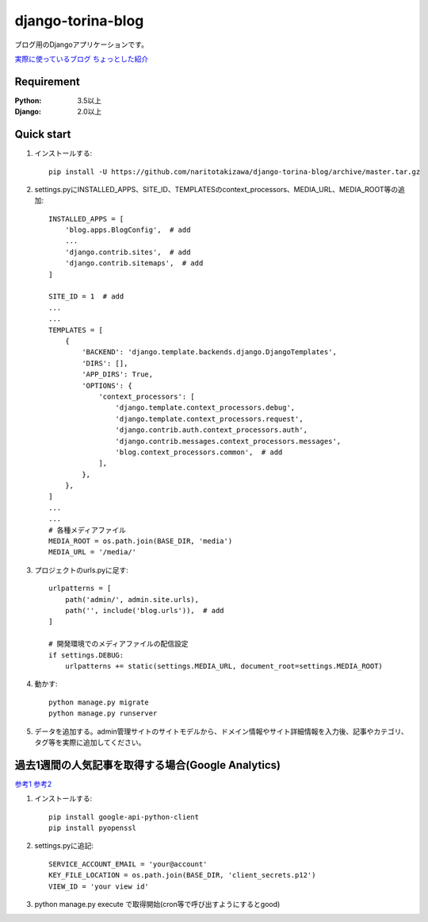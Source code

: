 ==================
django-torina-blog
==================
.. image:: https://travis-ci.org/naritotakizawa/django-torina-blog.svg?branch=master
    :target: https://travis-ci.org/naritotakizawa/django-torina-blog

.. image:: https://coveralls.io/repos/github/naritotakizawa/django-torina-blog/badge.svg
    :target: https://coveralls.io/github/naritotakizawa/django-torina-blog

ブログ用のDjangoアプリケーションです。

`実際に使っているブログ <https://torina.top>`_
`ちょっとした紹介 <https://torina.top/detail/447/>`_

Requirement
--------------

:Python: 3.5以上
:Django: 2.0以上


Quick start
-----------
1. インストールする::

    pip install -U https://github.com/naritotakizawa/django-torina-blog/archive/master.tar.gz

2. settings.pyにINSTALLED_APPS、SITE_ID、TEMPLATESのcontext_processors、MEDIA_URL、MEDIA_ROOT等の追加::

    INSTALLED_APPS = [
        'blog.apps.BlogConfig',  # add
        ...
        'django.contrib.sites',  # add
        'django.contrib.sitemaps',  # add
    ]
    
    SITE_ID = 1  # add
    ...
    ...
    TEMPLATES = [
        {
            'BACKEND': 'django.template.backends.django.DjangoTemplates',
            'DIRS': [],
            'APP_DIRS': True,
            'OPTIONS': {
                'context_processors': [
                    'django.template.context_processors.debug',
                    'django.template.context_processors.request',
                    'django.contrib.auth.context_processors.auth',
                    'django.contrib.messages.context_processors.messages',
                    'blog.context_processors.common',  # add
                ],
            },
        },
    ]
    ...
    ...
    # 各種メディアファイル
    MEDIA_ROOT = os.path.join(BASE_DIR, 'media')
    MEDIA_URL = '/media/'

3. プロジェクトのurls.pyに足す::

    urlpatterns = [
        path('admin/', admin.site.urls),
        path('', include('blog.urls')),  # add
    ]

    # 開発環境でのメディアファイルの配信設定
    if settings.DEBUG:
        urlpatterns += static(settings.MEDIA_URL, document_root=settings.MEDIA_ROOT)

4. 動かす::

    python manage.py migrate
    python manage.py runserver

5. データを追加する。admin管理サイトのサイトモデルから、ドメイン情報やサイト詳細情報を入力後、記事やカテゴリ、タグ等を実際に追加してください。



過去1週間の人気記事を取得する場合(Google Analytics)
----------------------------------------------------------
`参考1 <https://torina.top/detail/357/>`_
`参考2 <https://torina.top/detail/355/>`_

1. インストールする::

    pip install google-api-python-client
    pip install pyopenssl

2. settings.pyに追記::

    SERVICE_ACCOUNT_EMAIL = 'your@account'
    KEY_FILE_LOCATION = os.path.join(BASE_DIR, 'client_secrets.p12')
    VIEW_ID = 'your view id'

3. python manage.py execute で取得開始(cron等で呼び出すようにするとgood)